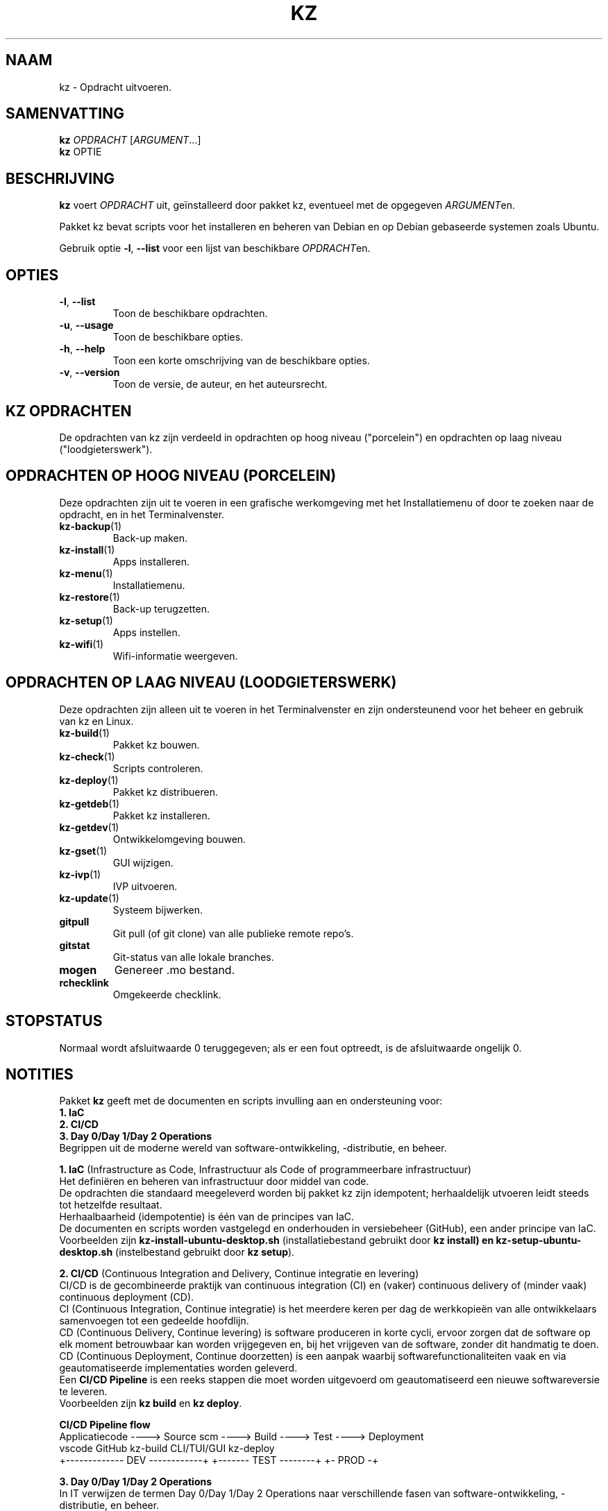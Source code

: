 .\"############################################################################
.\"# Man-pagina voor kz.
.\"#
.\"# Geschreven door Karel Zimmer <info@karelzimmer.nl>, CC0 1.0 Universeel
.\"# <https://creativecommons.org/publicdomain/zero/1.0/deed.nl>, 2021-2023.
.\"############################################################################
.\"
.TH "KZ" "1" "2021-2023" "kz 365" "Handleiding kz"
.\"
.\"
.SH NAAM
kz \- Opdracht uitvoeren.
.\"
.\"
.SH SAMENVATTING
.B kz
\fIOPDRACHT\fR [\fIARGUMENT\fR...]
.br
.B kz
OPTIE
.\"
.\"
.SH BESCHRIJVING
\fBkz\fR voert \fIOPDRACHT\fR uit, geïnstalleerd door pakket kz, eventueel met
de opgegeven \fIARGUMENT\fRen.
.sp
Pakket kz bevat scripts voor het installeren en beheren van Debian en op Debian
gebaseerde systemen zoals Ubuntu.
.sp
Gebruik optie \fB-l\fR, \fB--list\fR voor een lijst van beschikbare
\fIOPDRACHT\fRen.
.\"
.\"
.SH OPTIES
.TP
\fB-l\fR, \fB--list\fR
Toon de beschikbare opdrachten.
.TP
\fB-u\fR, \fB--usage\fR
Toon de beschikbare opties.
.TP
\fB-h\fR, \fB--help\fR
Toon een korte omschrijving van de beschikbare opties.
.TP
\fB-v\fR, \fB--version\fR
Toon de versie, de auteur, en het auteursrecht.
.\"
.\"
.SH KZ OPDRACHTEN
.sp
De opdrachten van kz zijn verdeeld in opdrachten op hoog niveau ("porcelein")
en opdrachten op laag niveau ("loodgieterswerk").
.\"
.\"
.SH OPDRACHTEN OP HOOG NIVEAU (PORCELEIN)
Deze opdrachten zijn uit te voeren in een grafische werkomgeving met het
Installatiemenu of door te zoeken naar de opdracht, en in het Terminalvenster.
.TP
\fBkz-backup\fR(1)
Back-up maken.
.TP
\fBkz-install\fR(1)
Apps installeren.
.TP
\fBkz-menu\fR(1)
Installatiemenu.
.TP
\fBkz-restore\fR(1)
Back-up terugzetten.
.TP
\fBkz-setup\fR(1)
Apps instellen.
.TP
\fBkz-wifi\fR(1)
Wifi-informatie weergeven.
.\"
.\"
.SH OPDRACHTEN OP LAAG NIVEAU (LOODGIETERSWERK)
Deze opdrachten zijn alleen uit te voeren in het Terminalvenster en zijn
ondersteunend voor het beheer en gebruik van kz en Linux.
.TP
\fBkz-build\fR(1)
Pakket kz bouwen.
.TP
\fBkz-check\fR(1)
Scripts controleren.
.TP
\fBkz-deploy\fR(1)
Pakket kz distribueren.
.TP
\fBkz-getdeb\fR(1)
Pakket kz installeren.
.TP
\fBkz-getdev\fR(1)
Ontwikkelomgeving bouwen.
.TP
\fBkz-gset\fR(1)
GUI wijzigen.
.TP
\fBkz-ivp\fR(1)
IVP uitvoeren.
.TP
\fBkz-update\fR(1)
Systeem bijwerken.
.TP
\fBgitpull\fR
Git pull (of git clone) van alle publieke remote repo's.
.TP
\fBgitstat\fR
Git-status van alle lokale branches.
.TP
\fBmogen\fR
Genereer .mo bestand.
.TP
\fBrchecklink\fR
Omgekeerde checklink.
.\"
.\"
.SH STOPSTATUS
Normaal wordt afsluitwaarde 0 teruggegeven; als er een fout optreedt, is de
afsluitwaarde ongelijk 0.
.\"
.\"
.SH NOTITIES
.sp
Pakket \fBkz\fR geeft met de documenten en scripts invulling aan en
ondersteuning voor:
.br
\fB1. IaC\fR
.br
\fB2. CI/CD\fR
.br
\fB3. Day 0/Day 1/Day 2 Operations\fR
.br
Begrippen uit de moderne wereld van software-ontwikkeling, -distributie, en
beheer.
.sp
\fB1. IaC\fR (Infrastructure as Code, Infrastructuur als Code of
programmeerbare infrastructuur)
.br
Het definiëren en beheren van infrastructuur door middel van code.
.br
De opdrachten die standaard meegeleverd worden bij pakket kz zijn
idempotent; herhaaldelijk utvoeren leidt steeds tot hetzelfde resultaat.
.br
Herhaalbaarheid (idempotentie) is één van de principes van IaC.
.br
De documenten en scripts worden vastgelegd en onderhouden in versiebeheer
(GitHub), een ander principe van IaC.
.br
Voorbeelden zijn \fBkz-install-ubuntu-desktop.sh\fR (installatiebestand
gebruikt door \fBkz install\fB) en \fBkz-setup-ubuntu-desktop.sh\fR
(instelbestand gebruikt door \fBkz setup\fR).
.sp
\fB2. CI/CD\fR (Continuous Integration and Delivery, Continue integratie en
levering)
.br
CI/CD is de gecombineerde praktijk van continuous integration (CI) en (vaker)
continuous delivery of (minder vaak) continuous deployment (CD).
.br
CI (Continuous Integration, Continue integratie) is het meerdere keren per dag
de werkkopieën van alle ontwikkelaars samenvoegen tot een gedeelde hoofdlijn.
.br
CD (Continuous Delivery, Continue levering) is software produceren in korte
cycli, ervoor zorgen dat de software op elk moment betrouwbaar kan worden
vrijgegeven en, bij het vrijgeven van de software, zonder dit handmatig te
doen.
.br
CD (Continuous Deployment, Continue doorzetten) is een aanpak waarbij
softwarefunctionaliteiten vaak en via geautomatiseerde implementaties worden
geleverd.
.br
Een \fBCI/CD Pipeline\fR is een reeks stappen die moet worden uitgevoerd om
geautomatiseerd een nieuwe softwareversie te leveren.
.br
Voorbeelden zijn \fBkz build\fR en \fBkz deploy\fR.
.sp
\fBCI/CD Pipeline flow\fR
.br
Applicatiecode ----> Source scm ----> Build ---->   Test   ----> Deployment
.br
vscode               GitHub           kz-build    CLI/TUI/GUI    kz-deploy
.br
+------------- DEV ------------+      +------- TEST --------+    +- PROD -+
.sp
\fB3. Day 0/Day 1/Day 2 Operations\fR
.br
In IT verwijzen de termen Day 0/Day 1/Day 2 Operations naar verschillende fasen
van software-ontwikkeling, -distributie, en beheer.
.sp
\fB3.1 Day 0 Operations\fR (Dag 0 Activiteiten)
.br
Dit is de ontwerpfase (design), waarin projectvereisten worden gespecificeerd
en de architectuur van de oplossing wordt bepaald.
.br
Hierbij gebruik ik Visual Studio Code en GitHub, en programmeer ik in Bash en
Python.
.sp
\fB3.2 Day 1 Operations\fR (Dag 1 Activiteiten)
.br
Omvat het ontwikkelen en implementeren (development and deploy) van software
die is ontworpen in de dag 0-fase.
.br
Hierbij wordt onder andere gebruik gemaakt van \fBIaC\fR en
\fBCI/CD Pipelines\fR, en het uitvoeren van Ansible Playbooks.
.br
Voorbeelden zijn Checklist installatie, en \fBkz getdeb\fR en \fBkz menu\fR.
.sp
\fB3.3 Day 2 Operations\fR (Dag 2 Activiteiten)
.br
Hier gaat de meeste aandacht uit naar het onderhouden, bewaken en optimaliseren
(maintaining, monitoring, and optimizing) van het systeem.
.br
Voorbeelden zijn \fBkz backup\fR en \fBkz update\fR.
.\"
.\"
.SH VOORBEELDEN
\fBkz update\fR
.RS
Werk systeem bij.
.RE
.sp
\fBkz install google-chrome\fR
.RS
Installeer Google Chrome.
.RE
.sp
\fBkz setup --cat google-chrome\fR
.RS
Toon instel-opdrachten voor Google Chrome.
.RE
.\"
.\"
.SH AUTEUR
Geschreven door Karel Zimmer <info@karelzimmer.nl>, CC0 1.0 Universeel
<https://creativecommons.org/publicdomain/zero/1.0/deed.nl>, 2021-2023.
.\"
.\"
.SH ZIE OOK
\fBhttps://karelzimmer.nl\fR
.\"
.\"
.SH KZ
Onderdeel van het \fBkz\fR(1) pakket, genoemd naar zijn maker, Karel Zimmer.
.\"
.\"
.SH BESCHIKBAARHEID
Opdracht \fBkz\fR is onderdeel van het pakket \fBkz\fR en is
beschikbaar op de website van Karel Zimmer
<https://karelzimmer.nl/html/nl/linux.html#scripts>.

